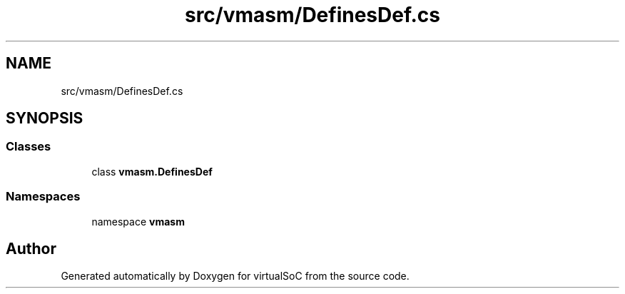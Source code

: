 .TH "src/vmasm/DefinesDef.cs" 3 "Sun May 28 2017" "Version 0.6.2" "virtualSoC" \" -*- nroff -*-
.ad l
.nh
.SH NAME
src/vmasm/DefinesDef.cs
.SH SYNOPSIS
.br
.PP
.SS "Classes"

.in +1c
.ti -1c
.RI "class \fBvmasm\&.DefinesDef\fP"
.br
.in -1c
.SS "Namespaces"

.in +1c
.ti -1c
.RI "namespace \fBvmasm\fP"
.br
.in -1c
.SH "Author"
.PP 
Generated automatically by Doxygen for virtualSoC from the source code\&.
